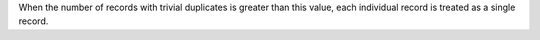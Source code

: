 .. no title. include these back into datagrid/configure_stitch

When the number of records with trivial duplicates is greater than this value, each individual record is treated as a single record.
